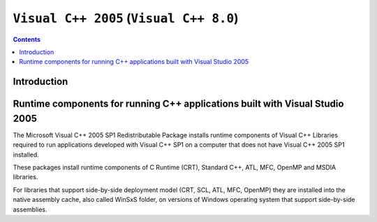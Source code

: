 ﻿

.. index::
   pair: MSVC; Visual C++ (2005)
   pair: Visual C++ 11.0; Visual C++ 2005
   pair: Runtime components; Visual C++ 2005
   ! Visual C++ 8.0
   ! Visual C++ 2005
   

.. _visual_c_2005:

=================================================================
``Visual C++ 2005``  (``Visual C++ 8.0``)
=================================================================

.. contents::
   :depth: 3


Introduction
============



Runtime components for running C++ applications built with Visual Studio 2005
===============================================================================

.. seealso::

   - http://support.microsoft.com/kb/2019667

The Microsoft Visual C++ 2005 SP1 Redistributable Package installs runtime 
components of Visual C++ Libraries required to run applications developed 
with Visual C++ SP1 on a computer that does not have Visual C++ 2005 SP1 
installed.

These packages install runtime components of C Runtime (CRT), Standard C++, ATL, 
MFC, OpenMP and MSDIA libraries. 

For libraries that support side-by-side deployment model (CRT, SCL, ATL, MFC, 
OpenMP) they are installed into the native assembly cache, also called WinSxS 
folder, on versions of Windows operating system that support side-by-side 
assemblies.


